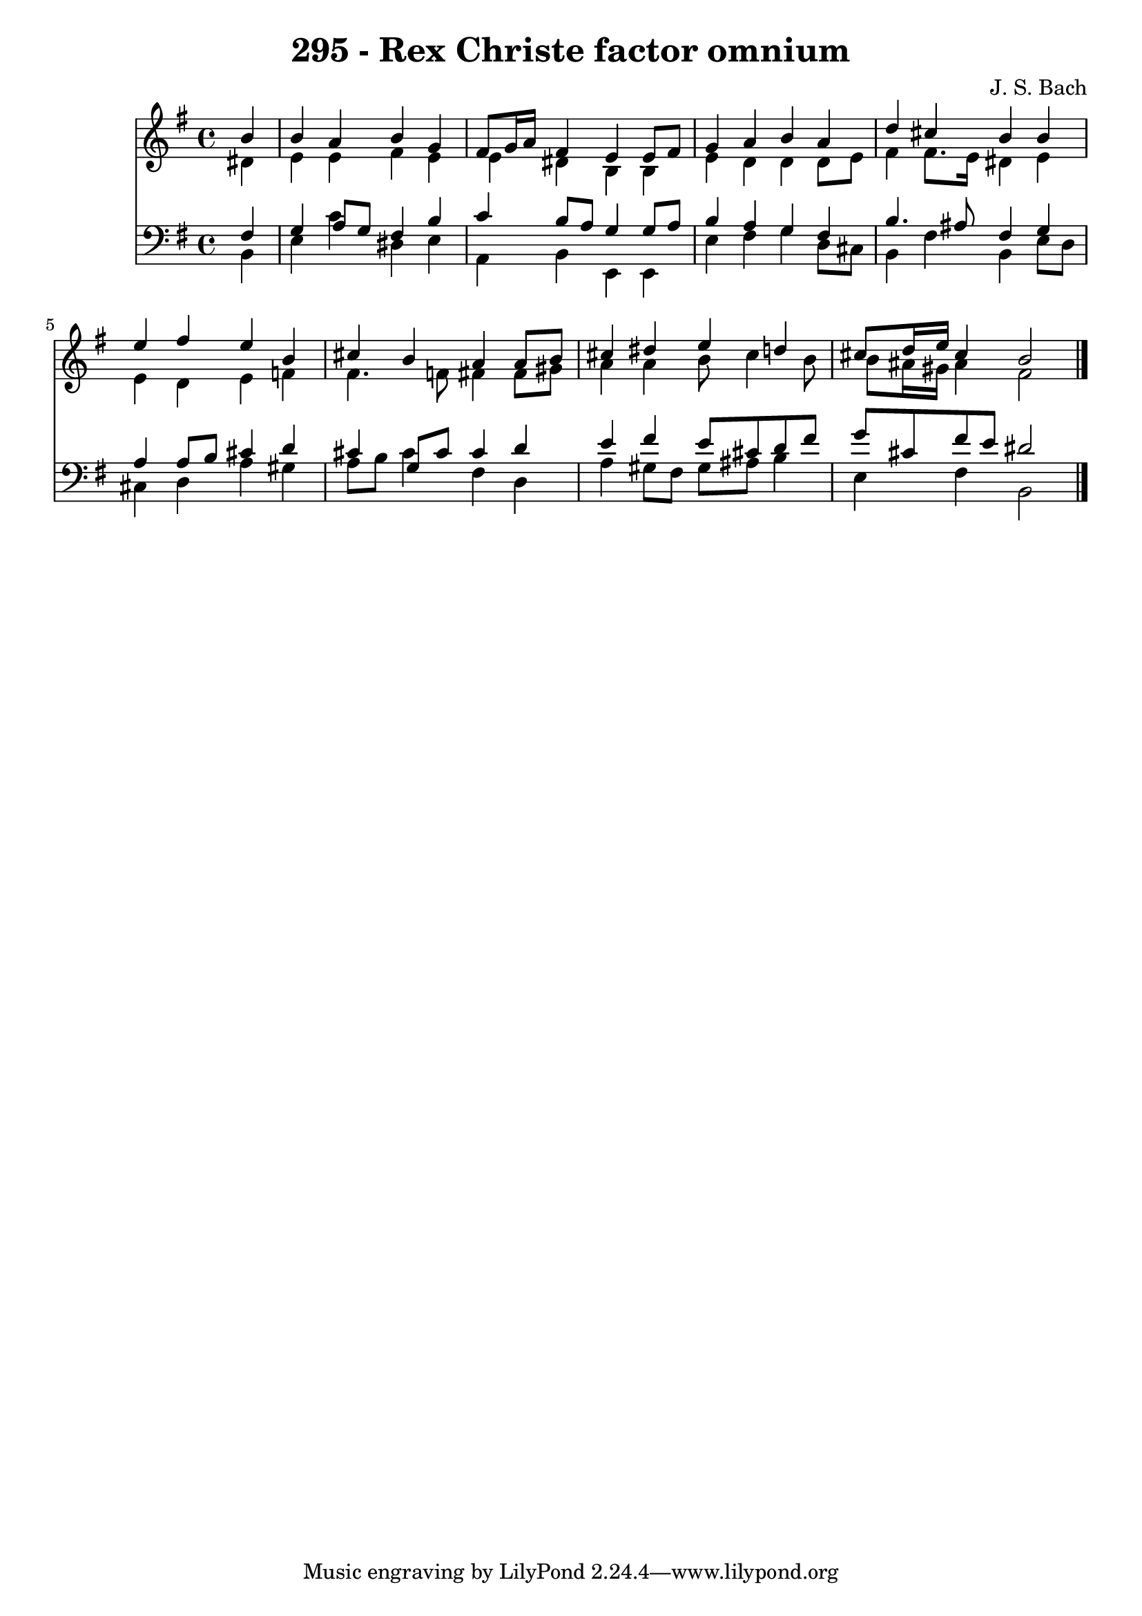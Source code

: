 \version "2.10.33"

\header {
  title = "295 - Rex Christe factor omnium"
  composer = "J. S. Bach"
}


global = {
  \time 4/4
  \key e \minor
}


soprano = \relative c'' {
  \partial 4 b4 
    b4 a4 b4 g4 
  fis8 g16 a16 fis4 e4 e8 fis8 
  g4 a4 b4 a4 
  d4 cis4 b4 b4 
  e4 fis4 e4 b4   %5
  cis4 b4 a4 a8 b8 
  cis4 dis4 e4 d4 
  cis8 d16 e16 cis4 b2 
  
}

alto = \relative c' {
  \partial 4 dis4 
    e4 e4 fis4 e4 
  e4 dis4 b4 b4 
  e4 d4 d4 d8 e8 
  fis4 fis8. e16 dis4 e4 
  e4 d4 e4 f4   %5
  fis4. f8 fis4 fis8 gis8 
  a4 a4 b8 cis4 b8 
  b8 ais16 gis16 ais4 fis2 
  
}

tenor = \relative c {
  \partial 4 fis4 
    g4 a8 g8 fis4 b4 
  c4 b8 a8 g4 g8 a8 
  b4 a4 g4 fis4 
  b4. ais8 fis4 g4 
  a4 a8 b8 cis4 d4   %5
  cis4 g8 cis8 cis4 d4 
  e4 fis4 e8 cis8 d8 fis8 
  g8 cis,8 fis8 e8 dis2 
  
}

baixo = \relative c {
  \partial 4 b4 
    e4 c'4 dis,4 e4 
  a,4 b4 e,4 e4 
  e'4 fis4 g4 d8 cis8 
  b4 fis'4 b,4 e8 d8 
  cis4 d4 a'4 gis4   %5
  a8 b8 cis4 fis,4 d4 
  a'4 gis8 fis8 gis8 ais8 b4 
  e,4 fis4 b,2 
  
}

\score {
  <<
    \new Staff {
      <<
        \global
        \new Voice = "1" { \voiceOne \soprano }
        \new Voice = "2" { \voiceTwo \alto }
      >>
    }
    \new Staff {
      <<
        \global
        \clef "bass"
        \new Voice = "1" {\voiceOne \tenor }
        \new Voice = "2" { \voiceTwo \baixo \bar "|."}
      >>
    }
  >>
}